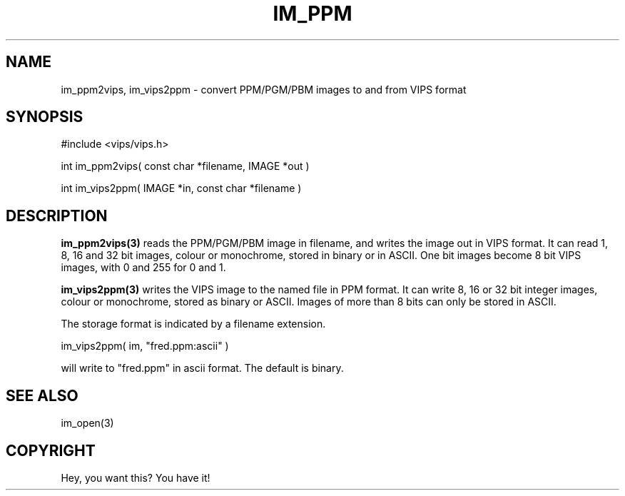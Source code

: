 .TH IM_PPM 3 "November 2000"
.SH NAME
im_ppm2vips, im_vips2ppm \- convert PPM/PGM/PBM images to and from VIPS format
.SH SYNOPSIS
#include <vips/vips.h>

int im_ppm2vips( const char *filename, IMAGE *out )

int im_vips2ppm( IMAGE *in, const char *filename )

.SH DESCRIPTION
.B im_ppm2vips(3) 
reads the PPM/PGM/PBM image in filename, and writes the image out
in VIPS format. It can read 1, 8, 16 and 32 bit images, colour or monochrome,
stored in binary or in ASCII. One bit images become 8 bit VIPS images, with 0
and 255 for 0 and 1.

.B im_vips2ppm(3) 
writes the VIPS image to the named file in PPM format. It can write 8, 16 or
32 bit integer images, colour or monochrome, stored as binary or ASCII. Images
of more than 8 bits can only be stored in ASCII.

The storage format is indicated by a filename extension.

  im_vips2ppm( im, "fred.ppm:ascii" )

will write to "fred.ppm" in ascii format. The default is binary.

.SH SEE ALSO
im_open(3)
.SH COPYRIGHT
Hey, you want this? You have it!
